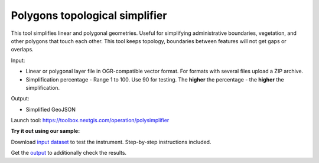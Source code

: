Polygons topological simplifier
===============================

This tool simplifies linear and polygonal geometries. Useful for simplifying administrative boundaries, vegetation, and other polygons that touch each other. This tool keeps topology, boundaries between features will not get gaps or overlaps.

Input:

* Linear or polygonal layer file in OGR-compatible vector format. For formats with several files upload a ZIP archive.
* Simplification percentage - Range 1 to 100. Use 90 for testing. The **higher** the percentage - the **higher** the simplification.

Output:

* Simplified GeoJSON

Launch tool: https://toolbox.nextgis.com/operation/polysimplifier

**Try it out using our sample:**

Download `input dataset <https://nextgis.com/data/toolbox/polysimplifier/polysimplifier_inputs.zip>`_ to test the instrument. Step-by-step instructions included.

Get the `output <https://nextgis.com/data/toolbox/polysimplifier/polysimplifier_outputs.zip>`_ to additionally check the results.
